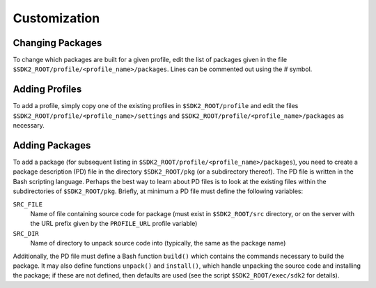 Customization
=============

Changing Packages
-----------------

To change which packages are built for a given profile, edit the list
of packages given in the file
``$SDK2_ROOT/profile/<profile_name>/packages``. Lines can be commented
out using the # symbol.

Adding Profiles
---------------

To add a profile, simply copy one of the existing profiles in
``$SDK2_ROOT/profile`` and edit the files
``$SDK2_ROOT/profile/<profile_name>/settings`` and
``$SDK2_ROOT/profile/<profile_name>/packages`` as necessary.

Adding Packages
---------------

To add a package (for subsequent listing in
``$SDK2_ROOT/profile/<profile_name>/packages``), you need to create a
package description (PD) file in the directory ``$SDK2_ROOT/pkg`` (or
a subdirectory thereof). The PD file is written in the Bash scripting
language. Perhaps the best way to learn about PD files is to look at
the existing files within the subdirectories of
``$SDK2_ROOT/pkg``. Briefly, at minimum a PD file must define the
following variables:

``SRC_FILE``
  Name of file containing source code for package (must
  exist in ``$SDK2_ROOT/src`` directory, or on the server with the
  URL prefix given by the ``PROFILE_URL`` profile variable)

``SRC_DIR``
  Name of directory to unpack source code into (typically,
  the same as the package name)

Additionally, the PD file must define a Bash function ``build()`` which
contains the commands necessary to build the package. It may also define
functions ``unpack()`` and ``install()``, which handle unpacking the
source code and installing the package; if these are not defined, then
defaults are used (see the script ``$SDK2_ROOT/exec/sdk2`` for details).
